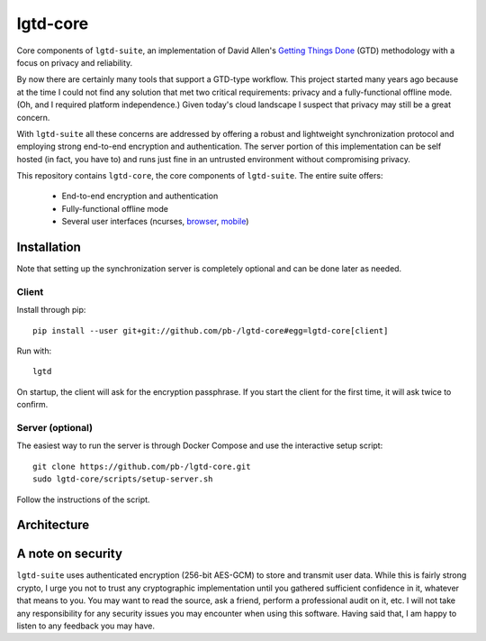 ---------
lgtd-core
---------

Core components of ``lgtd-suite``, an implementation of David Allen's `Getting Things Done`__ (GTD) methodology with a focus on privacy and reliability.

By now there are certainly many tools that support a GTD-type workflow.
This project started many years ago because at the time I could not find any solution that met two critical requirements: privacy and a fully-functional offline mode.
(Oh, and I required platform independence.)
Given today's cloud landscape I suspect that privacy may still be a great concern.

With ``lgtd-suite`` all these concerns are addressed by offering a robust and lightweight synchronization protocol and employing strong end-to-end encryption and authentication.
The server portion of this implementation can be self hosted (in fact, you have to) and runs just fine in an untrusted environment without compromising privacy.

This repository contains ``lgtd-core``, the core components of ``lgtd-suite``. The entire suite offers:

 * End-to-end encryption and authentication
 * Fully-functional offline mode
 * Several user interfaces (ncurses, `browser`__, `mobile`__)

.. image:: doc/images/ui-browser.png
.. image:: doc/images/ui-terminal.png
.. image:: doc/images/ui-android.png

Installation
------------
Note that setting up the synchronization server is completely optional and can be done later as needed.

Client
======
Install through pip::

    pip install --user git+git://github.com/pb-/lgtd-core#egg=lgtd-core[client]

Run with::

    lgtd

On startup, the client will ask for the encryption passphrase. If you start the client for the first time, it will ask twice to confirm.

Server (optional)
=================
The easiest way to run the server is through Docker Compose and use the interactive setup script::

    git clone https://github.com/pb-/lgtd-core.git
    sudo lgtd-core/scripts/setup-server.sh

Follow the instructions of the script.


Architecture
------------

A note on security
------------------
``lgtd-suite`` uses authenticated encryption (256-bit AES-GCM) to store and transmit user data.
While this is fairly strong crypto, I urge you not to trust any cryptographic implementation until you gathered sufficient confidence in it, whatever that means to you.
You may want to read the source, ask a friend, perform a professional audit on it, etc.
I will not take any responsibility for any security issues you may encounter when using this software.
Having said that, I am happy to listen to any feedback you may have.


__ https://www.google.com/search?q=getting+things+done
__ https://github.com/pb-/lgtd-js
__ https://github.com/pb-/lgtd-android
